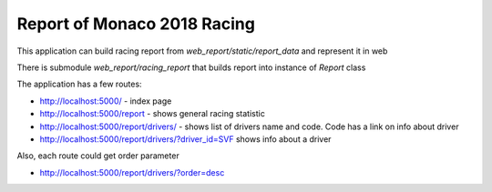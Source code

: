 Report of Monaco 2018 Racing
----------------------------

This application can build racing report from `web_report/static/report_data`
and represent it in web

There is submodule `web_report/racing_report` that builds report into instance of `Report` class

The application has a few routes:

- http://localhost:5000/ - index page
- http://localhost:5000/report - shows general racing statistic
- http://localhost:5000/report/drivers/  - shows list of drivers name and code. Code has a link on info about driver
- http://localhost:5000/report/drivers/?driver_id=SVF shows info about a driver

Also, each route could get order parameter

- http://localhost:5000/report/drivers/?order=desc